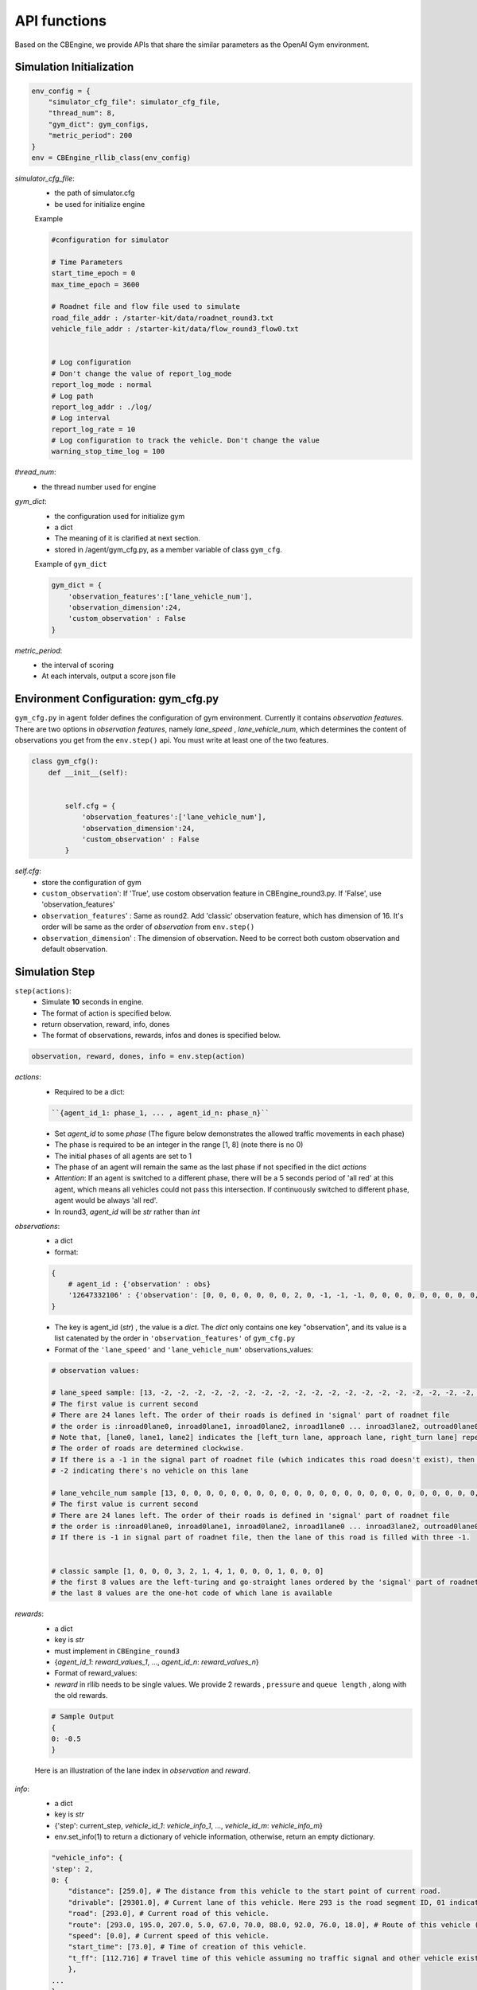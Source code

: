 .. _APIs:

API functions
=======================
Based on the CBEngine, we provide APIs that share the similar parameters as the OpenAI Gym environment. 


=============================
Simulation Initialization
=============================
.. code-block:: python

    env_config = {
        "simulator_cfg_file": simulator_cfg_file,
        "thread_num": 8,
        "gym_dict": gym_configs,
        "metric_period": 200
    }
    env = CBEngine_rllib_class(env_config)

`simulator_cfg_file`:
    - the path of simulator.cfg
    - be used for initialize engine


    Example

    .. code-block::

        #configuration for simulator

        # Time Parameters
        start_time_epoch = 0
        max_time_epoch = 3600

        # Roadnet file and flow file used to simulate
        road_file_addr : /starter-kit/data/roadnet_round3.txt
        vehicle_file_addr : /starter-kit/data/flow_round3_flow0.txt


        # Log configuration
        # Don't change the value of report_log_mode
        report_log_mode : normal
        # Log path
        report_log_addr : ./log/
        # Log interval
        report_log_rate = 10
        # Log configuration to track the vehicle. Don't change the value
        warning_stop_time_log = 100



`thread_num`:
    - the thread number used for engine

`gym_dict`:
    - the configuration used for initialize gym
    - a dict
    - The meaning of it is clarified at next section.
    - stored in /agent/gym_cfg.py, as a member variable of class ``gym_cfg``.

    Example of ``gym_dict``

    .. code-block::

        gym_dict = {
            'observation_features':['lane_vehicle_num'],
            'observation_dimension':24,
            'custom_observation' : False
        }

`metric_period`:
    - the interval of scoring
    - At each intervals, output a score json file


============================================
Environment Configuration: gym_cfg.py
============================================

``gym_cfg.py`` in ``agent`` folder defines the configuration of gym environment. Currently it contains `observation features`. There are two options in `observation features`, namely `lane_speed` , `lane_vehicle_num`, which determines the content of observations you get from the ``env.step()`` api. You must write at least one of the two features.

.. code-block:: python

    class gym_cfg():
        def __init__(self):


            self.cfg = {
                'observation_features':['lane_vehicle_num'],
                'observation_dimension':24,
                'custom_observation' : False
            }


`self.cfg`:
    - store the configuration of gym

    - ``custom_observation``': If 'True', use costom observation feature in CBEngine_round3.py. If 'False', use 'observation_features'

    - ``observation_features``' : Same as round2. Add 'classic' observation feature, which has dimension of 16. It's order will be same as the order of `observation` from ``env.step()``

    - ``observation_dimension``' : The dimension of observation. Need to be correct both custom observation and default observation.


===================
Simulation Step
===================


``step(actions)``:
    - Simulate **10** seconds in engine.
    - The format of action is specified below.
    - return observation, reward, info, dones
    - The format of observations, rewards, infos and dones is specified below.


.. code-block:: python

    observation, reward, dones, info = env.step(action)


`actions`:
    - Required to be a dict:

    .. code-block::

        ``{agent_id_1: phase_1, ... , agent_id_n: phase_n}``

    - Set `agent_id` to some `phase` (The figure below demonstrates the allowed traffic movements in each phase)
    - The phase is required to be an integer in the range [1, 8] (note there is no 0)
    - The initial phases of all agents are set to 1
    - The phase of an agent will remain the same as the last phase if not specified in the dict `actions`
    - `Attention`: If an agent is switched to a different phase, there will be a 5 seconds period of 'all red' at this agent, which means all vehicles could not pass this intersection. If continuously switched to different phase, agent would be always 'all red'.
    - In round3, `agent_id` will be `str` rather than `int`

`observations`:
    - a dict
    - format:

    .. code-block:: python

        {
            # agent_id : {'observation' : obs}
            '12647332106' : {'observation': [0, 0, 0, 0, 0, 0, 0, 2, 0, -1, -1, -1, 0, 0, 0, 0, 0, 0, 0, 0, 0, -1, -1, -1]}
        }

    - The key is agent_id (`str`) , the value is a `dict`. The `dict` only contains one key "observation", and its value is a list catenated by the order in ``'observation_features'`` of ``gym_cfg.py``

    - Format of the ``'lane_speed'`` and ``'lane_vehicle_num'`` observations_values:

    .. code-block::

        # observation values:

        # lane_speed sample: [13, -2, -2, -2, -2, -2, -2, -2, -2, -2, -2, -2, -2, -2, -2, -2, -2, -2, -2, -2, -2, -2, -2, -2, -2]
        # The first value is current second
        # There are 24 lanes left. The order of their roads is defined in 'signal' part of roadnet file
        # the order is :inroad0lane0, inroad0lane1, inroad0lane2, inroad1lane0 ... inroad3lane2, outroad0lane0, outroad0lane1 ...
        # Note that, [lane0, lane1, lane2] indicates the [left_turn lane, approach lane, right_turn lane] repespectively of the corresponding road.
        # The order of roads are determined clockwise.
        # If there is a -1 in the signal part of roadnet file (which indicates this road doesn't exist), then the returned observation of the corresponding lanes on this road are also 3 -1s.
        # -2 indicating there's no vehicle on this lane

        # lane_vehcile_num sample [13, 0, 0, 0, 0, 0, 0, 0, 0, 0, 0, 0, 0, 0, 0, 0, 0, 0, 0, 0, 0, 0, 0, 0, 0,]
        # The first value is current second
        # There are 24 lanes left. The order of their roads is defined in 'signal' part of roadnet file
        # the order is :inroad0lane0, inroad0lane1, inroad0lane2, inroad1lane0 ... inroad3lane2, outroad0lane0, outroad0lane1 ...
        # If there is -1 in signal part of roadnet file, then the lane of this road is filled with three -1.


        # classic sample [1, 0, 0, 0, 3, 2, 1, 4, 1, 0, 0, 0, 1, 0, 0, 0]
        # the first 8 values are the left-turing and go-straight lanes ordered by the 'signal' part of roadnet file
        # the last 8 values are the one-hot code of which lane is available


`rewards`:
    - a dict
    - key is `str`
    - must implement in ``CBEngine_round3``
    - {`agent_id_1`: `reward_values_1`, ..., `agent_id_n`: `reward_values_n`}
    - Format of reward_values:
    - `reward` in rllib needs to be single values. We provide 2 rewards , ``pressure`` and ``queue length`` , along with the old rewards.

    .. code-block::

        # Sample Output
        {
        0: -0.5
        }

    Here is an illustration of the lane index in `observation` and `reward`.

        .. figure:: https://raw.githubusercontent.com/CityBrainChallenge/KDDCup2021-CityBrainChallenge/main/images/roadnet_lanes.png
            :align: center


`info`:
    - a dict
    - key is `str`
    - {'step': current_step, `vehicle_id_1`: `vehicle_info_1`, ..., `vehicle_id_m`: `vehicle_info_m`}
    - env.set_info(1) to return a dictionary of vehicle information, otherwise, return an empty dictionary.


    .. code-block::

        "vehicle_info": {
        'step': 2,
        0: {
            "distance": [259.0], # The distance from this vehicle to the start point of current road.
            "drivable": [29301.0], # Current lane of this vehicle. Here 293 is the road segment ID, 01 indicates the middle lane (00 and 02 indicate inner and outer lanes respectively)
            "road": [293.0], # Current road of this vehicle.
            "route": [293.0, 195.0, 207.0, 5.0, 67.0, 70.0, 88.0, 92.0, 76.0, 18.0], # Route of this vehicle (starting from current road).
            "speed": [0.0], # Current speed of this vehicle.
            "start_time": [73.0], # Time of creation of this vehicle.
            "t_ff": [112.716] # Travel time of this vehicle assuming no traffic signal and other vehicle exists.
            },
        ...
        }

`dones`:
    - a dict
    - {`agent_id_1`: `bool_value_1`, ..., `agent_id_n`: `bool_value_n`}
    - Indicating whether the simulation of an agent is ended.

==================
Simulation Reset
==================


``reset``:
    - Reset the simulation
    - return a dict: observation
    - reset the engine

.. code-block:: python

    observation = env.reset()


==================
Other interface
==================

The following interfaces of simulation environment are also provided:

``set_warning(flag)``:
    - `env.set_warning(0)`: set flag as False to turn off the warning of invalid phases. The warning will be issued if a green phase to an inexistent lane.

``set_log(flag)``:
    - `env.set_log(0)`: set flag as False to turn off logs for a faster speed when training. Note that the score function will not work if the logging is turned off.

``set_ui(flag)``:
    - `env.set_ui(0)`: set flag as False to turn off visualization logs for a faster speed when training.

``set_info(flag)``:
    - `env.set_info(0)`: set flag as False to make `info` that returned from `env.step` to be None, which can make training faster.
